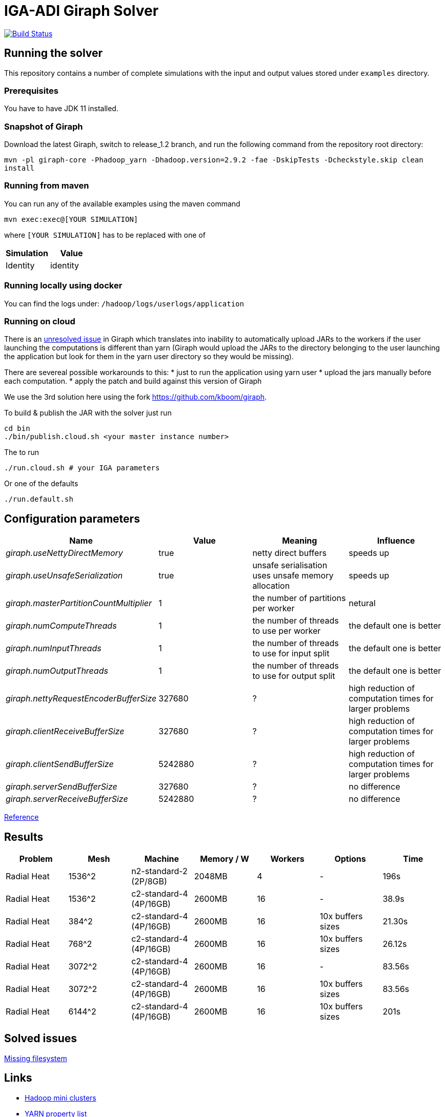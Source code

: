 = IGA-ADI Giraph Solver

image:https://travis-ci.com/kboom/iga-adi-giraph.svg?token=wBhPe1ndPxyFXb6jUk8s&branch=master[Build Status,link=https://travis-ci.com/kboom/iga-adi-giraph]

== Running the solver

This repository contains a number of complete simulations with the input and output values stored under `examples` directory.

=== Prerequisites

You have to have JDK 11 installed.

=== Snapshot of Giraph

Download the latest Giraph, switch to release_1.2 branch, and run the following command from the repository root directory:

`mvn -pl giraph-core -Phadoop_yarn -Dhadoop.version=2.9.2 -fae -DskipTests -Dcheckstyle.skip  clean install`

=== Running from maven

You can run any of the available examples using the maven command

----
mvn exec:exec@[YOUR SIMULATION]
----

where `[YOUR SIMULATION]` has to be replaced with one of

|===
|Simulation |Value 

|Identity |identity 
|===

=== Running locally using docker

You can find the logs under:
`/hadoop/logs/userlogs/application`

=== Running on cloud

There is an https://issues.apache.org/jira/browse/GIRAPH-859[unresolved issue] in Giraph which translates into inability to automatically
upload JARs to the workers if the user launching the computations is different than yarn (Giraph would upload the JARs to the directory belonging to the user
launching the application but look for them in the yarn user directory so they would be missing).

There are severeal possible workarounds to this:
* just to run the application using yarn user
* upload the jars manually before each computation.
* apply the patch and build against this version of Giraph

We use the 3rd solution here using the fork https://github.com/kboom/giraph.

To build &amp; publish the JAR with the solver just run

[source,bash]
----
cd bin
./bin/publish.cloud.sh <your master instance number>
----

The to run

[source,bash]
----
./run.cloud.sh # your IGA parameters
----

Or one of the defaults

[source,bash]
----
./run.default.sh
----

== Configuration parameters

|===
|Name |Value |Meaning |Influence 

|_giraph.useNettyDirectMemory_ |true |netty direct buffers |speeds up 
|_giraph.useUnsafeSerialization_ |true |unsafe serialisation uses unsafe memory allocation |speeds up 
|_giraph.masterPartitionCountMultiplier_ |1 |the number of partitions per worker |netural
|_giraph.numComputeThreads_| 1|the number of threads to use per worker|the default one is better
|_giraph.numInputThreads_| 1|the number of threads to use for input split|the default one is better
|_giraph.numOutputThreads_| 1|the number of threads to use for output split|the default one is better
|_giraph.nettyRequestEncoderBufferSize_| 327680|?|high reduction of computation times for larger problems
|_giraph.clientReceiveBufferSize_| 327680|?|high reduction of computation times for larger problems
|_giraph.clientSendBufferSize_| 5242880|?|high reduction of computation times for larger problems
|_giraph.serverSendBufferSize_| 327680|?|no difference
|_giraph.serverReceiveBufferSize_| 5242880|?|no difference
|===

https://giraph.apache.org/options.html[Reference]

== Results

|===
|Problem |Mesh |Machine |Memory / W |Workers |Options |Time

|Radial Heat
|1536^2
|n2-standard-2 (2P/8GB)
|2048MB
|4
|-
|196s

|Radial Heat
|1536^2
|c2-standard-4 (4P/16GB)
|2600MB
|16
|-
|38.9s

|Radial Heat
|384^2
|c2-standard-4 (4P/16GB)
|2600MB
|16
|10x buffers sizes
|21.30s

|Radial Heat
|768^2
|c2-standard-4 (4P/16GB)
|2600MB
|16
|10x buffers sizes
|26.12s

|Radial Heat
|3072^2
|c2-standard-4 (4P/16GB)
|2600MB
|16
|-
|83.56s

|Radial Heat
|3072^2
|c2-standard-4 (4P/16GB)
|2600MB
|16
|10x buffers sizes
|83.56s

|Radial Heat
|6144^2
|c2-standard-4 (4P/16GB)
|2600MB
|16
|10x buffers sizes
|201s
|===

== Solved issues

https://exceptionshub.com/hadoop-no-filesystem-for-scheme-file.html[Missing filesystem]

== Links

* https://github.com/sakserv/hadoop-mini-clusters[Hadoop mini clusters]
* https://hadoop.apache.org/docs/current/hadoop-yarn/hadoop-yarn-common/yarn-default.xml[YARN property list]
* https://github.com/uwsampa/giraph-docker[Giraph on Docker]
* https://github.com/o19s/Hadoopadoop/blob/master/matrixtranspose/MatrixTranspose.java[Hadoop Matrix Transposition]
* https://www.ojalgo.org/code-examples/[ojAlgo examples]